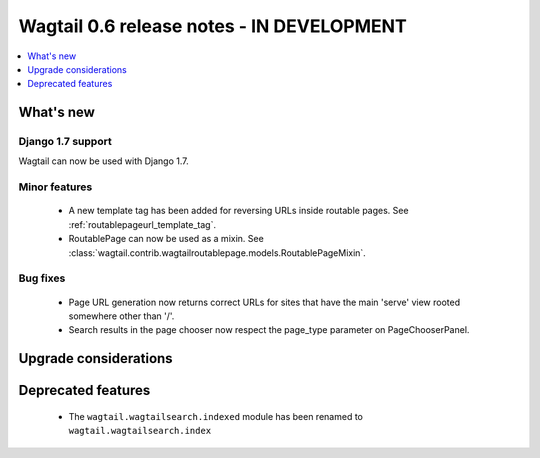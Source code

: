 ==========================================
Wagtail 0.6 release notes - IN DEVELOPMENT
==========================================

.. contents::
    :local:
    :depth: 1


What's new
==========

Django 1.7 support
~~~~~~~~~~~~~~~~~~

Wagtail can now be used with Django 1.7.


Minor features
~~~~~~~~~~~~~~
 * A new template tag has been added for reversing URLs inside routable pages. See :ref:`routablepageurl_template_tag`.
 * RoutablePage can now be used as a mixin. See :class:`wagtail.contrib.wagtailroutablepage.models.RoutablePageMixin`.

Bug fixes
~~~~~~~~~

 * Page URL generation now returns correct URLs for sites that have the main 'serve' view rooted somewhere other than '/'.
 * Search results in the page chooser now respect the page_type parameter on PageChooserPanel.

Upgrade considerations
======================


Deprecated features
===================

 * The ``wagtail.wagtailsearch.indexed`` module has been renamed to ``wagtail.wagtailsearch.index``
 